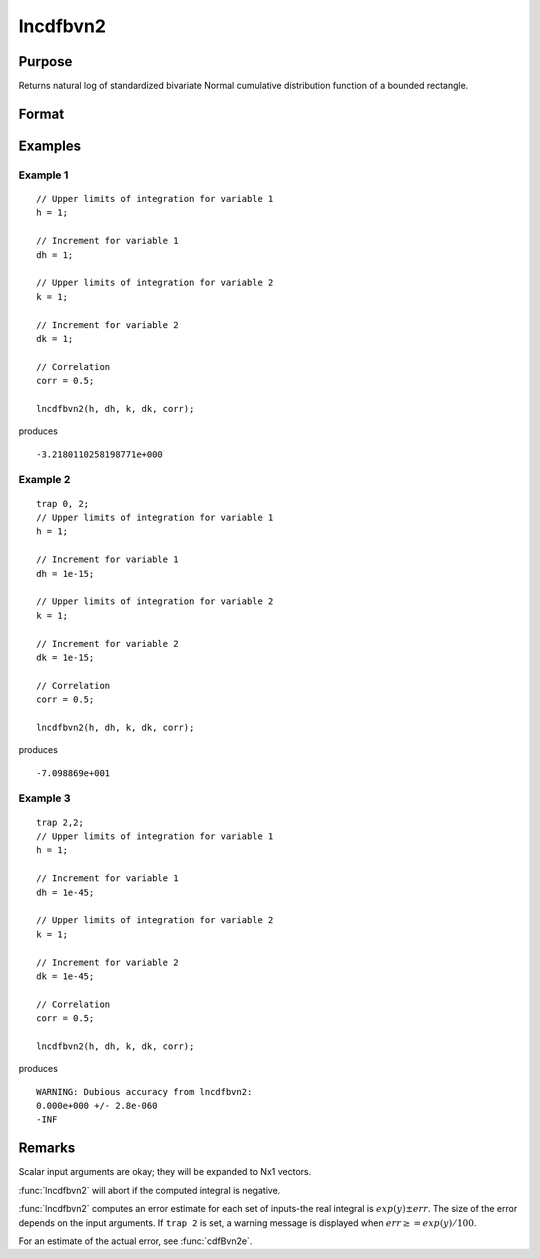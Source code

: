 
lncdfbvn2
==============================================

Purpose
----------------

Returns natural log of standardized bivariate Normal cumulative distribution function of a bounded rectangle.

Format
----------------
.. function:: lnp = lncdfbvn2(h, dh, k, dk, corr)

    :param h: upper limits of integration for variable 1.
    :type h: Nx1 vector

    :param dh: increments for variable 1.
    :type dh: Nx1 vector

    :param k: upper limits of integration for variable 2.
    :type k: Nx1 vector

    :param dk: increments for variable 2.
    :type dk: Nx1 vector

    :param corr: correlation coefficients between the two variables.
    :type corr: Nx1 vector

    :return lnp: the log of the integral from *h*, *k* to  *h+dh*, *k+dk*
        of the standardized bivariate Normal distribution.

    :rtype lnp: Nx1 vector

Examples
----------------

Example 1
+++++++++

::

    // Upper limits of integration for variable 1
    h = 1;

    // Increment for variable 1
    dh = 1;

    // Upper limits of integration for variable 2
    k = 1;

    // Increment for variable 2
    dk = 1;

    // Correlation
    corr = 0.5;

    lncdfbvn2(h, dh, k, dk, corr);

produces

::

    -3.2180110258198771e+000


Example 2
+++++++++

::

    trap 0, 2;
    // Upper limits of integration for variable 1
    h = 1;

    // Increment for variable 1
    dh = 1e-15;

    // Upper limits of integration for variable 2
    k = 1;

    // Increment for variable 2
    dk = 1e-15;

    // Correlation
    corr = 0.5;

    lncdfbvn2(h, dh, k, dk, corr);

produces

::

    -7.098869e+001

Example 3
+++++++++

::

    trap 2,2;
    // Upper limits of integration for variable 1
    h = 1;

    // Increment for variable 1
    dh = 1e-45;

    // Upper limits of integration for variable 2
    k = 1;

    // Increment for variable 2
    dk = 1e-45;

    // Correlation
    corr = 0.5;

    lncdfbvn2(h, dh, k, dk, corr);

produces

::

     WARNING: Dubious accuracy from lncdfbvn2:
     0.000e+000 +/- 2.8e-060
     -INF

Remarks
-------

Scalar input arguments are okay; they will be expanded to Nx1 vectors.

:func:`lncdfbvn2` will abort if the computed integral is negative.

:func:`lncdfbvn2` computes an error estimate for each set of inputs-the real
integral is :math:`exp(y) \pm err`. The size of the error depends on the input
arguments. If ``trap 2`` is set, a warning message is displayed when :math:`err \geq= exp(y)/100`.

For an estimate of the actual error, see :func:`cdfBvn2e`.

.. seealso:: Functions :func:`cdfbvn2`, :func:`cdfbvn2e`
